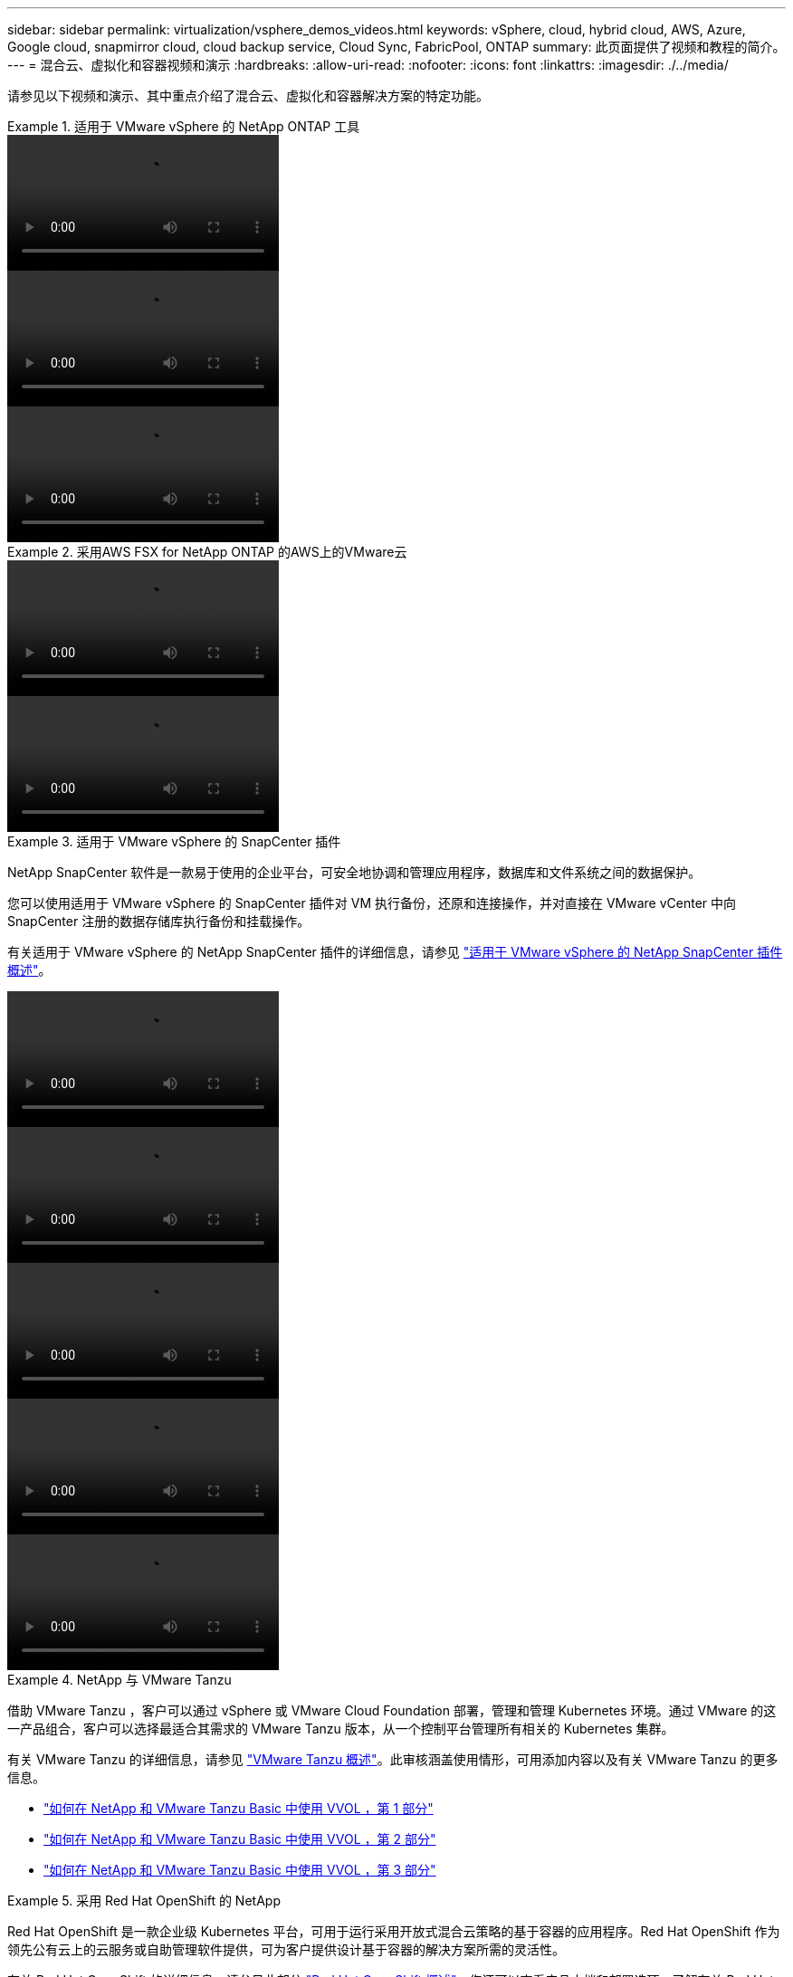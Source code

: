 ---
sidebar: sidebar 
permalink: virtualization/vsphere_demos_videos.html 
keywords: vSphere, cloud, hybrid cloud, AWS, Azure, Google cloud, snapmirror cloud, cloud backup service, Cloud Sync, FabricPool, ONTAP 
summary: 此页面提供了视频和教程的简介。 
---
= 混合云、虚拟化和容器视频和演示
:hardbreaks:
:allow-uri-read: 
:nofooter: 
:icons: font
:linkattrs: 
:imagesdir: ./../media/


请参见以下视频和演示、其中重点介绍了混合云、虚拟化和容器解决方案的特定功能。

.适用于 VMware vSphere 的 NetApp ONTAP 工具
====

====
video::otv_overview.mp4[]
====

====
video::otv_iscsi_provision.mp4[]
====

====
video::otv_nfs_provision.mp4[]
====

====
.采用AWS FSX for NetApp ONTAP 的AWS上的VMware云
====

====
video::vmc_windows_vm_iscsi.mp4[]
====

====
video::vmc_linux_vm_nfs.mp4[]
====

====
.适用于 VMware vSphere 的 SnapCenter 插件
====
NetApp SnapCenter 软件是一款易于使用的企业平台，可安全地协调和管理应用程序，数据库和文件系统之间的数据保护。

您可以使用适用于 VMware vSphere 的 SnapCenter 插件对 VM 执行备份，还原和连接操作，并对直接在 VMware vCenter 中向 SnapCenter 注册的数据存储库执行备份和挂载操作。

有关适用于 VMware vSphere 的 NetApp SnapCenter 插件的详细信息，请参见 link:https://docs.netapp.com/ocsc-42/index.jsp?topic=%2Fcom.netapp.doc.ocsc-con%2FGUID-29BABBA7-B15F-452F-B137-2E5B269084B9.html["适用于 VMware vSphere 的 NetApp SnapCenter 插件概述"]。

====
video::scv_prereq_overview.mp4[]
====

====
video::scv_deployment.mp4[]
====

====
video::scv_backup_workflow.mp4[]
====

====
video::scv_restore_workflow.mp4[]
====

====
video::scv_sql_restore.mp4[]
====

====
.NetApp 与 VMware Tanzu
====
借助 VMware Tanzu ，客户可以通过 vSphere 或 VMware Cloud Foundation 部署，管理和管理 Kubernetes 环境。通过 VMware 的这一产品组合，客户可以选择最适合其需求的 VMware Tanzu 版本，从一个控制平台管理所有相关的 Kubernetes 集群。

有关 VMware Tanzu 的详细信息，请参见 https://tanzu.vmware.com/tanzu["VMware Tanzu 概述"^]。此审核涵盖使用情形，可用添加内容以及有关 VMware Tanzu 的更多信息。

* https://www.youtube.com/watch?v=ZtbXeOJKhrc["如何在 NetApp 和 VMware Tanzu Basic 中使用 VVOL ，第 1 部分"^]
* https://www.youtube.com/watch?v=FVRKjWH7AoE["如何在 NetApp 和 VMware Tanzu Basic 中使用 VVOL ，第 2 部分"^]
* https://www.youtube.com/watch?v=Y-34SUtTTtU["如何在 NetApp 和 VMware Tanzu Basic 中使用 VVOL ，第 3 部分"^]


====
.采用 Red Hat OpenShift 的 NetApp
====
Red Hat OpenShift 是一款企业级 Kubernetes 平台，可用于运行采用开放式混合云策略的基于容器的应用程序。Red Hat OpenShift 作为领先公有云上的云服务或自助管理软件提供，可为客户提供设计基于容器的解决方案所需的灵活性。

有关 Red Hat OpenShift 的详细信息，请参见此部分 https://www.redhat.com/en/technologies/cloud-computing/openshift["Red Hat OpenShift 概述"^]。您还可以查看产品文档和部署选项，了解有关 Red Hat OpenShift 的更多信息。

* https://docs.netapp.com/us-en/netapp-solutions/containers/rh-os-n_videos_workload_migration_manual.html["工作负载迁移—采用 NetApp 的 Red Hat OpenShift"^]
* https://docs.netapp.com/us-en/netapp-solutions/containers/rh-os-n_videos_RHV_deployment.html["Red Hat OpenShift Deployment on RHV ：采用 NetApp 的 Red Hat OpenShift"^]


====